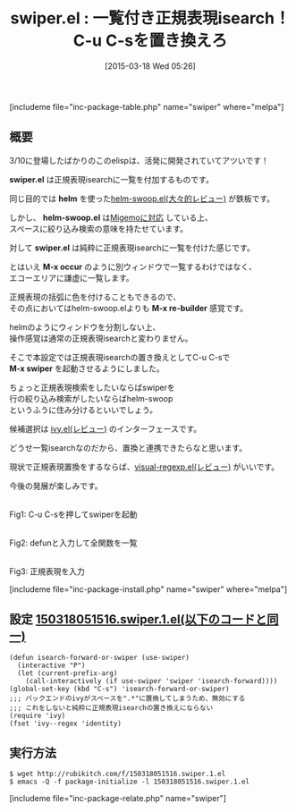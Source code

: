#+BLOG: rubikitch
#+POSTID: 768
#+BLOG: rubikitch
#+DATE: [2015-03-18 Wed 05:26]
#+PERMALINK: swiper
#+OPTIONS: toc:nil num:nil todo:nil pri:nil tags:nil ^:nil \n:t -:nil
#+ISPAGE: nil
#+DESCRIPTION:
# (progn (erase-buffer)(find-file-hook--org2blog/wp-mode))
#+BLOG: rubikitch
#+CATEGORY: 検索
#+EL_PKG_NAME: swiper
#+TAGS: ivy
#+EL_TITLE0: 一覧付き正規表現isearch！C-u C-sを置き換えろ
#+EL_URL: 
#+begin: org2blog
#+TITLE: swiper.el : 一覧付き正規表現isearch！C-u C-sを置き換えろ
[includeme file="inc-package-table.php" name="swiper" where="melpa"]

#+end:
** 概要
3/10に登場したばかりのこのelispは、活発に開発されていてアツいです！

*swiper.el* は正規表現isearchに一覧を付加するものです。

同じ目的では *helm* を使った[[http://emacs.rubikitch.com/helm-swoop/][helm-swoop.el(大々的レビュー)]] が鉄板です。

しかし、 *helm-swoop.el* は[[http://emacs.rubikitch.com/helm-migemo/][Migemoに対応]] している上、
スペースに絞り込み検索の意味を持たせています。

対して *swiper.el* は純粋に正規表現isearchに一覧を付けた感じです。

とはいえ *M-x occur* のように別ウィンドウで一覧するわけではなく、
エコーエリアに謙虚に一覧します。

正規表現の括弧に色を付けることもできるので、
その点においてはhelm-swoop.elよりも *M-x re-builder* 感覚です。

helmのようにウィンドウを分割しない上、
操作感覚は通常の正規表現isearchと変わりません。

そこで本設定では正規表現isearchの置き換えとしてC-u C-sで
*M-x swiper* を起動させるようにしました。

ちょっと正規表現検索をしたいならばswiperを
行の絞り込み検索がしたいならばhelm-swoop
というふうに住み分けるといいでしょう。

候補選択は [[http://emacs.rubikitch.com/ivy/][ivy.el(レビュー)]] のインターフェースです。

どうせ一覧isearchなのだから、置換と連携できたらなと思います。

現状で正規表現置換をするならば、[[http://emacs.rubikitch.com/visual-regexp/][visual-regexp.el(レビュー)]] がいいです。

今後の発展が楽しみです。



# (progn (forward-line 1)(shell-command "screenshot-time.rb org_template" t))
[[file:/r/sync/screenshots/20150318055401.png]]
Fig1: C-u C-sを押してswiperを起動

[[file:/r/sync/screenshots/20150318055504.png]]
Fig2: defunと入力して全関数を一覧

[[file:/r/sync/screenshots/20150318055616.png]]
Fig3: 正規表現を入力

[includeme file="inc-package-install.php" name="swiper" where="melpa"]
** 設定 [[http://rubikitch.com/f/150318051516.swiper.1.el][150318051516.swiper.1.el(以下のコードと同一)]]
#+BEGIN: include :file "/r/sync/junk/150318/150318051516.swiper.1.el"
#+BEGIN_SRC fundamental
(defun isearch-forward-or-swiper (use-swiper)
  (interactive "P")
  (let (current-prefix-arg)
    (call-interactively (if use-swiper 'swiper 'isearch-forward))))
(global-set-key (kbd "C-s") 'isearch-forward-or-swiper)
;;; バックエンドのivyがスペースを".*"に置換してしまうため、無効にする
;;; これをしないと純粋に正規表現isearchの置き換えにならない
(require 'ivy)
(fset 'ivy--regex 'identity)
#+END_SRC

#+END:

** 実行方法
#+BEGIN_EXAMPLE
$ wget http://rubikitch.com/f/150318051516.swiper.1.el
$ emacs -Q -f package-initialize -l 150318051516.swiper.1.el
#+END_EXAMPLE

# /r/sync/screenshots/20150318055401.png http://rubikitch.com/wp-content/uploads/2015/03/wpid-20150318055401.png
# /r/sync/screenshots/20150318055504.png http://rubikitch.com/wp-content/uploads/2015/03/wpid-20150318055504.png
# /r/sync/screenshots/20150318055616.png http://rubikitch.com/wp-content/uploads/2015/03/wpid-20150318055616.png
[includeme file="inc-package-relate.php" name="swiper"]
